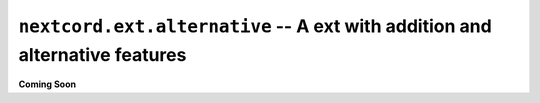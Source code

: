 .. _nextcord_ext_alternative:

``nextcord.ext.alternative`` -- A ext with addition and alternative features
=============================================================================


**Coming Soon**